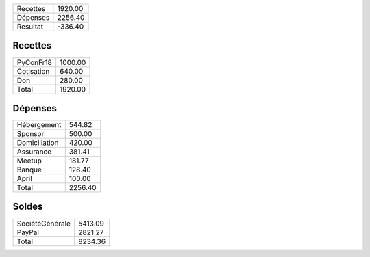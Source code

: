 +---------------------+------------+
| Recettes            |    1920.00 |
+---------------------+------------+
| Dépenses            |    2256.40 |
+---------------------+------------+
| Resultat            |    -336.40 |
+---------------------+------------+

Recettes
========

+---------------------+------------+
| PyConFr18           |    1000.00 |
+---------------------+------------+
| Cotisation          |     640.00 |
+---------------------+------------+
| Don                 |     280.00 |
+---------------------+------------+
| Total               |    1920.00 |
+---------------------+------------+

Dépenses
========

+---------------------+------------+
| Hébergement         |     544.82 |
+---------------------+------------+
| Sponsor             |     500.00 |
+---------------------+------------+
| Domiciliation       |     420.00 |
+---------------------+------------+
| Assurance           |     381.41 |
+---------------------+------------+
| Meetup              |     181.77 |
+---------------------+------------+
| Banque              |     128.40 |
+---------------------+------------+
| April               |     100.00 |
+---------------------+------------+
| Total               |    2256.40 |
+---------------------+------------+

Soldes
======

+---------------------+------------+
| SociétéGénérale     |    5413.09 |
+---------------------+------------+
| PayPal              |    2821.27 |
+---------------------+------------+
| Total               |    8234.36 |
+---------------------+------------+
